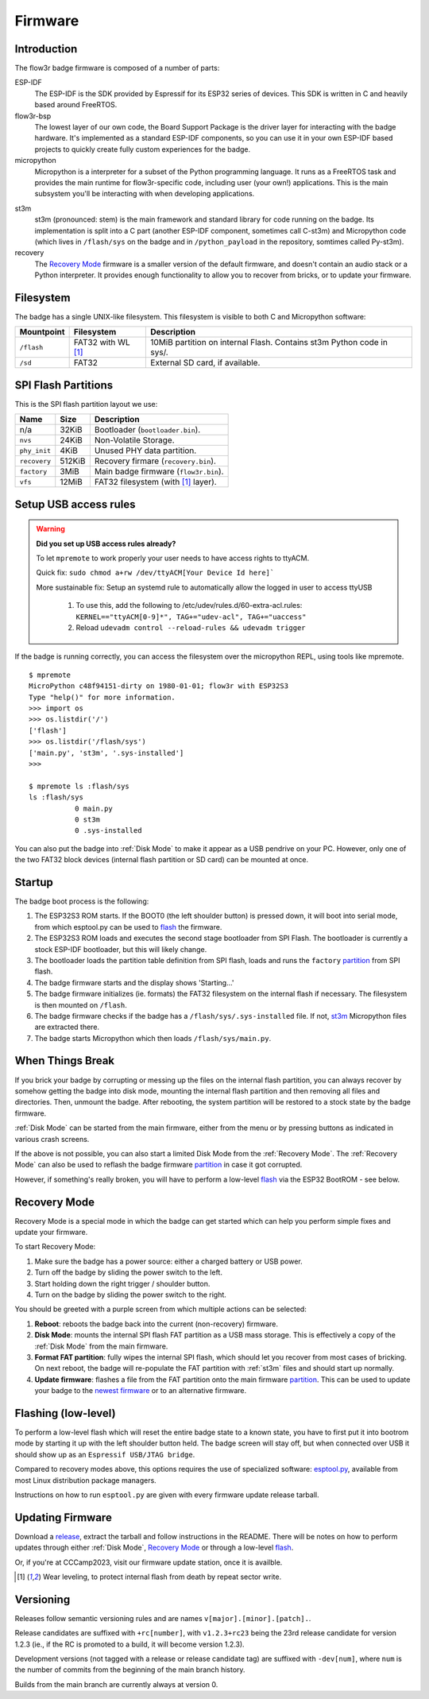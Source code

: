 Firmware
========

Introduction
------------

The flow3r badge firmware is composed of a number of parts:

ESP-IDF
	The ESP-IDF is the SDK provided by Espressif for its ESP32 series of
	devices. This SDK is written in C and heavily based around FreeRTOS.

flow3r-bsp
	The lowest layer of our own code, the Board Support Package is the driver
	layer for interacting with the badge hardware. It's implemented as a
	standard ESP-IDF components, so you can use it in your own ESP-IDF based
	projects to quickly create fully custom experiences for the badge.

micropython
	Micropython is a interpreter for a subset of the Python programming
	language. It runs as a FreeRTOS task and provides the main runtime for
	flow3r-specific code, including user (your own!) applications. This is the
	main subsystem you'll be interacting with when developing applications.

.. _st3m:

st3m
	st3m (pronounced: stem) is the main framework and standard library for code
	running on the badge. Its implementation is split into a C part (another
	ESP-IDF component, sometimes call C-st3m) and Micropython code (which lives
	in ``/flash/sys`` on the badge and in ``/python_payload`` in the repository,
	somtimes called Py-st3m).

recovery
	The `Recovery Mode`_ firmware is a smaller version of the default firmware, and
	doesn't contain an audio stack or a Python interpreter. It provides enough
	functionality to allow you to recover from bricks, or to update your
	firmware.

Filesystem
----------

The badge has a single UNIX-like filesystem. This filesystem is visible to both
C and Micropython software:

+------------+---------------+------------------------------------+
| Mountpoint | Filesystem    | Description                        |
+============+===============+====================================+
| ``/flash`` | FAT32         | 10MiB partition on internal Flash. |
|            | with WL [#WL]_| Contains st3m Python code in sys/. |
+------------+---------------+------------------------------------+
| ``/sd``    | FAT32         | External SD card, if available.    |
+------------+---------------+------------------------------------+

.. _partition:

SPI Flash Partitions
--------------------

This is the SPI flash partition layout we use:

+--------------+--------+---------------------------------------+
| Name         | Size   | Description                           |
+==============+========+=======================================+
| n/a          | 32KiB  | Bootloader (``bootloader.bin``).      |
+--------------+--------+---------------------------------------+
| ``nvs``      | 24KiB  | Non-Volatile Storage.                 |
+--------------+--------+---------------------------------------+
| ``phy_init`` | 4KiB   | Unused PHY data partition.            |
+--------------+--------+---------------------------------------+
| ``recovery`` | 512KiB | Recovery firmare (``recovery.bin``).  |
+--------------+--------+---------------------------------------+
| ``factory``  | 3MiB   | Main badge firmware (``flow3r.bin``). |
+--------------+--------+---------------------------------------+
| ``vfs``      | 12MiB  | FAT32 filesystem (with [#WL]_ layer). |
+--------------+--------+---------------------------------------+



Setup USB access rules
-------------------------

.. warning::
   **Did you set up USB access rules already?**

   To let ``mpremote`` to work properly your user needs to have access rights to ttyACM.

   Quick fix: ``sudo chmod a+rw /dev/ttyACM[Your Device Id here]```

   More sustainable fix: Setup an systemd rule to automatically allow the logged in user to access ttyUSB

	    1. To use this, add the following to /etc/udev/rules.d/60-extra-acl.rules: ``KERNEL=="ttyACM[0-9]*", TAG+="udev-acl", TAG+="uaccess"``
	    2. Reload ``udevadm control --reload-rules && udevadm trigger``
	


If the badge is running correctly, you can access the filesystem over the micropython REPL, using tools like mpremote.

::

	$ mpremote
	MicroPython c48f94151-dirty on 1980-01-01; flow3r with ESP32S3
	Type "help()" for more information.
	>>> import os
	>>> os.listdir('/')
	['flash']
	>>> os.listdir('/flash/sys')
	['main.py', 'st3m', '.sys-installed']
	>>> 

	$ mpremote ls :flash/sys
	ls :flash/sys
	           0 main.py
	           0 st3m
	           0 .sys-installed


You can also put the badge into :ref:`Disk Mode` to make it appear as a USB pendrive
on your PC. However, only one of the two FAT32 block devices (internal flash
partition or SD card) can be mounted at once.

Startup
-------

The badge boot process is the following:

1. The ESP32S3 ROM starts. If the BOOT0 (the left shoulder button) is pressed
   down, it will boot into serial mode, from which esptool.py can be used to
   flash_ the firmware.

2. The ESP32S3 ROM loads and executes the second stage bootloader from SPI
   Flash. The bootloader is currently a stock ESP-IDF bootloader, but this will
   likely change.

3. The bootloader loads the partition table definition from SPI flash, loads and
   runs the ``factory`` partition_ from SPI flash.

4. The badge firmware starts and the display shows 'Starting...'

5. The badge firmware initializes (ie. formats) the FAT32 filesystem on the internal flash if necessary. The filesystem is then mounted on ``/flash``.

6. The badge firmware checks if the badge has a ``/flash/sys/.sys-installed`` file. If not, st3m_ Micropython files are extracted there.

7. The badge starts Micropython which then loads ``/flash/sys/main.py``.



When Things Break
-----------------

If you brick your badge by corrupting or messing up the files on the internal
flash partition, you can always recover by somehow getting the badge into disk
mode, mounting the internal flash partition and then removing all files and
directories. Then, unmount the badge. After rebooting, the system partition will
be restored to a stock state by the badge firmware.

:ref:`Disk Mode` can be started from the main firmware, either from the menu or
by pressing buttons as indicated in various crash screens.

If the above is not possible, you can also start a limited Disk Mode from the
:ref:`Recovery Mode`. The :ref:`Recovery Mode` can also be used to reflash the badge
firmware `partition`_ in case it got corrupted.

However, if something's really broken, you will have to perform a low-level
flash_ via the ESP32 BootROM - see below.

.. _`recovery mode`:

Recovery Mode
-------------

Recovery Mode is a special mode in which the badge can get started which can
help you perform simple fixes and update your firmware.

To start Recovery Mode:

1. Make sure the badge has a power source: either a charged battery or USB power.
2. Turn off the badge by sliding the power switch to the left.
3. Start holding down the right trigger / shoulder button.
4. Turn on the badge by sliding the power switch to the right.

You should be greeted with a purple screen from which multiple actions can be selected:

1. **Reboot**: reboots the badge back into the current (non-recovery) firmware.
2. **Disk Mode**: mounts the internal SPI flash FAT partition as a USB mass storage. This is effectively a copy of the :ref:`Disk Mode` from the main firmware.
3. **Format FAT partition**: fully wipes the internal SPI flash, which should let you recover from most cases of bricking. On next reboot, the badge will re-populate the FAT partition with :ref:`st3m` files and should start up normally.
4. **Update firmware**: flashes a file from the FAT partition onto the main firmware partition_. This can be used to update your badge to the `newest firmware <https://git.flow3r.garden/flow3r/flow3r-firmware/-/releases>`_ or to an alternative firmware.

.. _flash:

Flashing (low-level)
--------------------

To perform a low-level flash which will reset the entire badge state to a known
state, you have to first put it into bootrom mode by starting it up with the
left shoulder button held. The badge screen will stay off, but when connected
over USB it should show up as an ``Espressif USB/JTAG bridge``.

Compared to recovery modes above, this options requires the use of specialized
software: `esptool.py <https://github.com/espressif/esptool>`_, available from
most Linux distribution package managers.

Instructions on how to run ``esptool.py`` are given with every firmware update release tarball.

Updating Firmware
-----------------

Download a `release <https://git.flow3r.garden/flow3r/flow3r-firmware/-/releases>`_, extract the tarball and follow instructions in the README. There will be notes on how to perform updates through either :ref:`Disk Mode`, `Recovery Mode`_ or through a low-level flash_.

Or, if you're at CCCamp2023, visit our firmware update station, once it is availble.

.. [#WL] Wear leveling, to protect internal flash from death by repeat sector write.

Versioning
----------

Releases follow semantic versioning rules and are names ``v[major].[minor].[patch].``.

Release candidates are suffixed with ``+rc[number]``, with ``v1.2.3+rc23`` being the 23rd release candidate for version 1.2.3 (ie., if the RC is promoted to a build, it will become version 1.2.3).

Development versions (not tagged with a release or release candidate tag) are suffixed with ``-dev[num]``, where ``num`` is the number of commits from the beginning of the main branch history.

Builds from the main branch are currently always at version 0.
